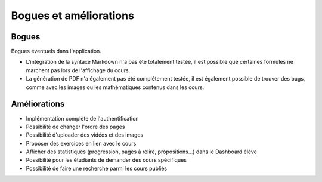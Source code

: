 ========================
Bogues et améliorations
========================

#######
Bogues
#######

Bogues éventuels dans l'application.

* L'intégration de la syntaxe Markdown n'a pas été totalement testée, il est possible que certaines formules ne marchent pas lors de l'affichage du cours.
* La génération de PDF n'a également pas été complétement testée, il est également possible de trouver des bugs, comme avec les images ou  les mathématiques contenus dans les cours.

#############
Améliorations
#############

* Implémentation complète de l'authentification
* Possibilité de changer l'ordre des pages
* Possibilité d'uploader des vidéos et des images
* Proposer des exercices en lien avec le cours
* Afficher des statistiques (progression, pages à relire, propositions...) dans le Dashboard élève
* Possibilité pour les étudiants de demander des cours spécifiques
* Possibilité de faire une recherche parmi les cours publiés